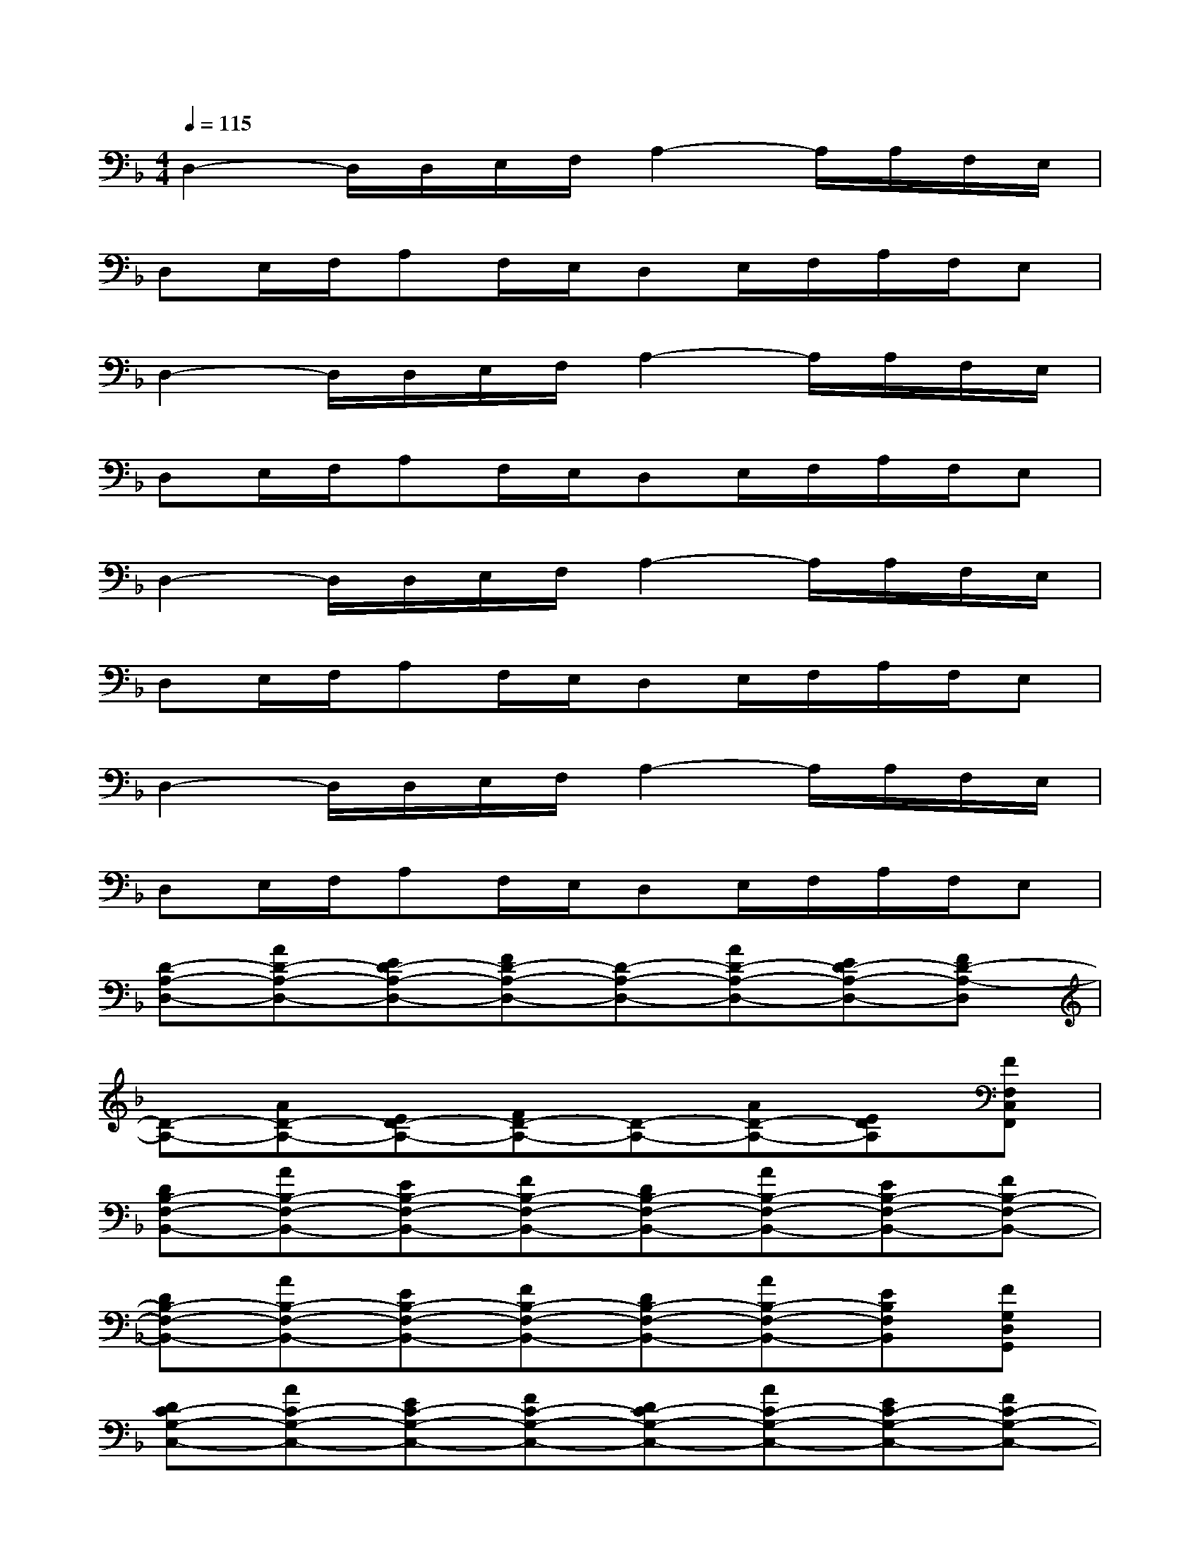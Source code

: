 X:1
T:
M:4/4
L:1/8
Q:1/4=115
K:F%1flats
V:1
D,2-D,/2D,/2E,/2F,/2A,2-A,/2A,/2F,/2E,/2|
D,E,/2F,/2A,F,/2E,/2D,E,/2F,/2A,/2F,/2E,|
D,2-D,/2D,/2E,/2F,/2A,2-A,/2A,/2F,/2E,/2|
D,E,/2F,/2A,F,/2E,/2D,E,/2F,/2A,/2F,/2E,|
D,2-D,/2D,/2E,/2F,/2A,2-A,/2A,/2F,/2E,/2|
D,E,/2F,/2A,F,/2E,/2D,E,/2F,/2A,/2F,/2E,|
D,2-D,/2D,/2E,/2F,/2A,2-A,/2A,/2F,/2E,/2|
D,E,/2F,/2A,F,/2E,/2D,E,/2F,/2A,/2F,/2E,|
[D-A,-D,-][AD-A,-D,-][ED-A,-D,-][FD-A,-D,-][D-A,-D,-][AD-A,-D,-][ED-A,-D,-][FD-A,-D,]|
[D-A,-][AD-A,-][ED-A,-][FD-A,-][D-A,-][AD-A,-][EDA,][FF,C,F,,]|
[DB,-F,-B,,-][AB,-F,-B,,-][EB,-F,-B,,-][FB,-F,-B,,-][DB,-F,-B,,-][AB,-F,-B,,-][EB,-F,-B,,-][FB,-F,-B,,-]|
[DB,-F,-B,,-][AB,-F,-B,,-][EB,-F,-B,,-][FB,-F,-B,,-][DB,-F,-B,,-][AB,-F,-B,,-][EB,F,B,,][FG,D,G,,]|
[DC-G,-C,-][AC-G,-C,-][EC-G,-C,-][FC-G,-C,-][DC-G,-C,-][AC-G,-C,-][EC-G,-C,-][FC-G,-C,-]|
[DC-G,-C,-][AC-G,-C,-][EC-G,-C,-][FC-G,-C,-][DC-G,-C,-][AC-G,-C,-][ECG,C,][FA,E,A,,]|
[D-A,-D,-][AD-A,-D,-][ED-A,-D,-][FD-A,-D,-][D-A,-D,-][AD-A,-D,-][ED-A,-D,-][FD-A,-D,-]|
[D-A,-D,-][AD-A,-D,-][ED-A,-D,-][FD-A,-D,-][D-A,-D,-][AD-A,-D,-][ED-A,-D,-][F/2-D/2A,/2D,/2]F/2